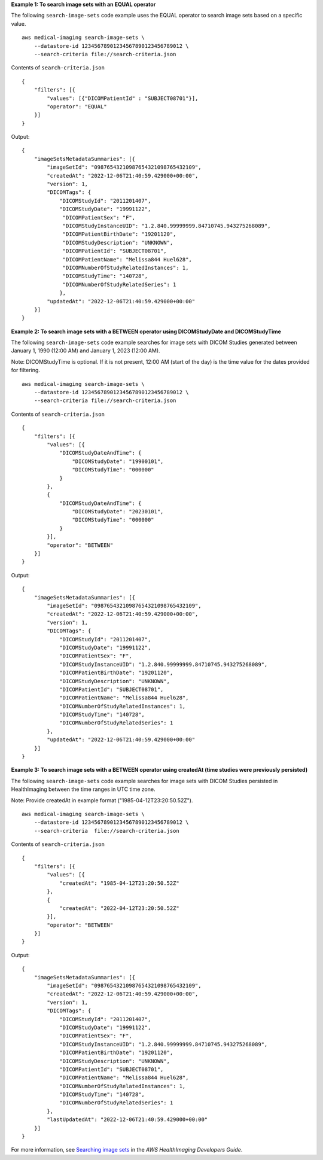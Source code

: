 **Example 1: To search image sets with an EQUAL operator**

The following ``search-image-sets`` code example uses the EQUAL operator to search image sets based on a specific value. ::

    aws medical-imaging search-image-sets \
        --datastore-id 12345678901234567890123456789012 \
        --search-criteria file://search-criteria.json

Contents of ``search-criteria.json`` ::

    {
        "filters": [{
            "values": [{"DICOMPatientId" : "SUBJECT08701"}],
            "operator": "EQUAL"
        }]
    }

Output::

    {
        "imageSetsMetadataSummaries": [{
            "imageSetId": "09876543210987654321098765432109",
            "createdAt": "2022-12-06T21:40:59.429000+00:00",
            "version": 1,
            "DICOMTags": {
                "DICOMStudyId": "2011201407",
                "DICOMStudyDate": "19991122",
                 "DICOMPatientSex": "F",
                 "DICOMStudyInstanceUID": "1.2.840.99999999.84710745.943275268089",
                 "DICOMPatientBirthDate": "19201120",
                 "DICOMStudyDescription": "UNKNOWN",
                 "DICOMPatientId": "SUBJECT08701",
                 "DICOMPatientName": "Melissa844 Huel628",
                 "DICOMNumberOfStudyRelatedInstances": 1,
                 "DICOMStudyTime": "140728",
                 "DICOMNumberOfStudyRelatedSeries": 1
                },
            "updatedAt": "2022-12-06T21:40:59.429000+00:00"
        }]
    }

**Example 2: To search image sets with a BETWEEN operator using DICOMStudyDate and DICOMStudyTime**

The following ``search-image-sets`` code example searches for image sets with DICOM Studies generated between January 1, 1990 (12:00 AM) and January 1, 2023 (12:00 AM).

Note:
DICOMStudyTime is optional. If it is not present, 12:00 AM (start of the day) is the time value for the dates provided for filtering. ::

    aws medical-imaging search-image-sets \
        --datastore-id 12345678901234567890123456789012 \
        --search-criteria file://search-criteria.json

Contents of ``search-criteria.json`` ::

    {
        "filters": [{
            "values": [{
                "DICOMStudyDateAndTime": {
                    "DICOMStudyDate": "19900101",
                    "DICOMStudyTime": "000000"
                }
            },
            {
                "DICOMStudyDateAndTime": {
                    "DICOMStudyDate": "20230101",
                    "DICOMStudyTime": "000000"
                }
            }],
            "operator": "BETWEEN"
        }]
    }

Output::

    {
        "imageSetsMetadataSummaries": [{
            "imageSetId": "09876543210987654321098765432109",
            "createdAt": "2022-12-06T21:40:59.429000+00:00",
            "version": 1,
            "DICOMTags": {
                "DICOMStudyId": "2011201407",
                "DICOMStudyDate": "19991122",
                "DICOMPatientSex": "F",
                "DICOMStudyInstanceUID": "1.2.840.99999999.84710745.943275268089",
                "DICOMPatientBirthDate": "19201120",
                "DICOMStudyDescription": "UNKNOWN",
                "DICOMPatientId": "SUBJECT08701",
                "DICOMPatientName": "Melissa844 Huel628",
                "DICOMNumberOfStudyRelatedInstances": 1,
                "DICOMStudyTime": "140728",
                "DICOMNumberOfStudyRelatedSeries": 1
            },
            "updatedAt": "2022-12-06T21:40:59.429000+00:00"
        }]
    }

**Example 3: To search image sets with a BETWEEN operator using createdAt (time studies were previously persisted)**

The following ``search-image-sets`` code example searches for image sets with DICOM Studies persisted in HealthImaging between the time ranges in UTC time zone.

Note:
Provide createdAt in example format ("1985-04-12T23:20:50.52Z"). ::

    aws medical-imaging search-image-sets \
        --datastore-id 12345678901234567890123456789012 \
        --search-criteria  file://search-criteria.json


Contents of ``search-criteria.json`` ::

    {
        "filters": [{
            "values": [{
                "createdAt": "1985-04-12T23:20:50.52Z"
            },
            {
                "createdAt": "2022-04-12T23:20:50.52Z"
            }],
            "operator": "BETWEEN"
        }]
    }

Output::

    {
        "imageSetsMetadataSummaries": [{
            "imageSetId": "09876543210987654321098765432109",
            "createdAt": "2022-12-06T21:40:59.429000+00:00",
            "version": 1,
            "DICOMTags": {
                "DICOMStudyId": "2011201407",
                "DICOMStudyDate": "19991122",
                "DICOMPatientSex": "F",
                "DICOMStudyInstanceUID": "1.2.840.99999999.84710745.943275268089",
                "DICOMPatientBirthDate": "19201120",
                "DICOMStudyDescription": "UNKNOWN",
                "DICOMPatientId": "SUBJECT08701",
                "DICOMPatientName": "Melissa844 Huel628",
                "DICOMNumberOfStudyRelatedInstances": 1,
                "DICOMStudyTime": "140728",
                "DICOMNumberOfStudyRelatedSeries": 1
            },
            "lastUpdatedAt": "2022-12-06T21:40:59.429000+00:00"
        }]
    }

For more information, see `Searching image sets`_ in the *AWS HealthImaging Developers Guide*.

.. _`Searching image sets`: https://docs.aws.amazon.com/healthimaging/latest/devguide/search-image-sets.html
